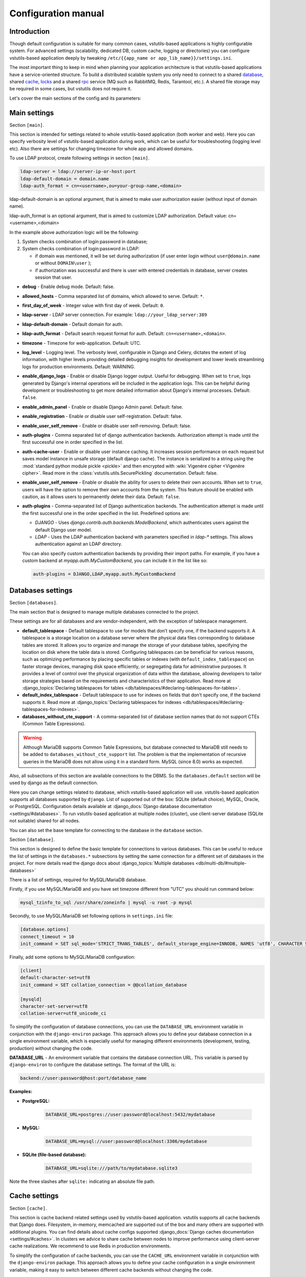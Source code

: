 Configuration manual
====================

Introduction
------------
Though default configuration is suitable for many common cases, vstutils-based
applications is highly configurable system. For advanced settings
(scalability, dedicated DB, custom cache, logging or directories) you can configure
vstutils-based application deeply by tweaking ``/etc/{{app_name or app_lib_name}}/settings.ini``.

The most important thing to keep in mind when planning your application
architecture is that vstutils-based applications have a service-oriented structure.
To build a distributed scalable system you only need to connect to a shared database_,
shared cache_, locks_ and a shared rpc_ service (MQ such as RabbitMQ, Redis, Tarantool, etc.).
A shared file storage may be required in some cases, but vstutils does not require it.

Let's cover the main sections of the config and its parameters:

.. _main:

Main settings
-------------

Section ``[main]``.

This section is intended for settings related to whole vstutils-based application
(both worker and web). Here you can specify verbosity level of vstutils-based
application during work, which can be useful for troubleshooting (logging level etc).
Also there are settings for changing timezone for whole app and allowed domains.

To use LDAP protocol, create following settings in section ``[main]``.

.. sourcecode:: bash

    ldap-server = ldap://server-ip-or-host:port
    ldap-default-domain = domain.name
    ldap-auth_format = cn=<username>,ou=your-group-name,<domain>

ldap-default-domain is an optional argument, that is aimed to make user authorization easier
(without input of domain name).

ldap-auth_format is an optional argument, that is aimed to customize LDAP authorization.
Default value: cn=<username>,<domain>

In the example above authorization logic will be the following:

#. System checks combination of login:password in database;

#. System checks combination of login:password in LDAP:

   * if domain was mentioned, it will be set during authorization
     (if user enter login without ``user@domain.name`` or without ``DOMAIN\user`` );

   * if authorization was successful and there is user with entered credentials in database,
     server creates session that user.


* **debug** - Enable debug mode. Default: false.
* **allowed_hosts** - Comma separated list of domains, which allowed to serve. Default: ``*``.
* **first_day_of_week** - Integer value with first day of week. Default: ``0``.
* **ldap-server** - LDAP server connection. For example: ``ldap://your_ldap_server:389``
* **ldap-default-domain** - Default domain for auth.
* **ldap-auth_format** - Default search request format for auth. Default: ``cn=<username>,<domain>``.
* **timezone** - Timezone for web-application. Default: UTC.
* **log_level** - Logging level. The verbosity level, configurable in Django and Celery, dictates the extent of log information,
  with higher levels providing detailed debugging insights for development and lower levels streamlining
  logs for production environments. Default: WARNING.
* **enable_django_logs** - Enable or disable Django logger output.
  Useful for debugging. When set to ``true``, logs generated by Django's internal operations will be included in the application logs.
  This can be helpful during development or troubleshooting to get more detailed information about Django's internal processes.
  Default: ``false``.
* **enable_admin_panel** - Enable or disable Django Admin panel. Default: false.
* **enable_registration** - Enable or disable user self-registration. Default: false.
* **enable_user_self_remove** - Enable or disable user self-removing. Default: false.
* **auth-plugins** - Comma separated list of django authentication backends.
  Authorization attempt is made until the first successful one in order specified in the list.
* **auth-cache-user** - Enable or disable user instance caching. It increases session performance
  on each request but saves model instance in unsafe storage (default django cache).
  The instance is serialized to a string using the :mod:`standard python module pickle <pickle>`
  and then encrypted with :wiki:`Vigenère cipher <Vigenère cipher>`.
  Read more in the :class:`vstutils.utils.SecurePickling` documentation. Default: false.
* **enable_user_self_remove** - Enable or disable the ability for users to delete their own accounts.
  When set to ``true``, users will have the option to remove their own accounts from the system.
  This feature should be enabled with caution, as it allows users to permanently delete their data. Default: ``false``.
* **auth-plugins** - Comma-separated list of Django authentication backends.
  The authentication attempt is made until the first successful one in the order specified in the list.
  Predefined options are:

  - `DJANGO` - Uses `django.contrib.auth.backends.ModelBackend`, which authenticates users against the default Django user model.

  - `LDAP` - Uses the LDAP authentication backend with parameters specified in `ldap-*` settings. This allows authentication against an LDAP directory.

  You can also specify custom authentication backends by providing their import paths.
  For example, if you have a custom backend at `myapp.auth.MyCustomBackend`, you can include it in the list like so:

  .. sourcecode:: bash

    auth-plugins = DJANGO,LDAP,myapp.auth.MyCustomBackend


.. _database:

Databases settings
------------------

Section ``[databases]``.

The main section that is designed to manage multiple databases connected
to the project.

These settings are for all databases and are vendor-independent,
with the exception of tablespace management.

* **default_tablespace** - Default tablespace to use for models that don’t specify one, if the backend supports it.
  A tablespace is a storage location on a database server where the physical data files corresponding to database tables are stored.
  It allows you to organize and manage the storage of your database tables, specifying the location on disk where the table data is stored.
  Configuring tablespaces can be beneficial for various reasons, such as optimizing performance by placing specific tables or indexes (with ``default_index_tablespace``)
  on faster storage devices, managing disk space efficiently, or segregating data for administrative purposes.
  It provides a level of control over the physical organization of data within the database,
  allowing developers to tailor storage strategies based on the requirements and characteristics of their application.
  Read more at :django_topics:`Declaring tablespaces for tables <db/tablespaces/#declaring-tablespaces-for-tables>`.

* **default_index_tablespace** - Default tablespace to use for indexes on fields that don’t specify one, if the backend supports it.
  Read more at :django_topics:`Declaring tablespaces for indexes <db/tablespaces/#declaring-tablespaces-for-indexes>`.

* **databases_without_cte_support** - A comma-separated list of database section names that do not support CTEs (Common Table Expressions).


.. warning::
    Although MariaDB supports Common Table Expressions, but database connected to MariaDB still needs
    to be added to ``databases_without_cte_support`` list.
    The problem is that the implementation of recursive queries in the MariaDB does not allow using it in a standard form.
    MySQL (since 8.0) works as expected.

Also, all subsections of this section are available connections to the DBMS.
So the ``databases.default`` section will be used by django as the default connection.

Here you can change settings related to database, which vstutils-based application will
use. vstutils-based application supports all databases supported by ``django``. List of
supported out of the box: SQLite (default choice), MySQL, Oracle, or
PostgreSQL. Configuration details available at
:django_docs:`Django database documentation <settings/#databases>`.
To run vstutils-based application at multiple nodes (cluster),
use client-server database (SQLite not suitable) shared for all nodes.

You can also set the base template for connecting to the database in the ``database`` section.



Section ``[database]``.

This section is designed to define the basic template for connections to various databases.
This can be useful to reduce the list of settings in the ``databases.*`` subsections
by setting the same connection for a different set of databases in the project.
For more details read the django docs about :django_topics:`Multiple databases <db/multi-db/#multiple-databases>`

There is a list of settings, required for MySQL/MariaDB database.

Firstly, if you use MySQL/MariaDB and you have set timezone different from "UTC" you should run
command below:

.. sourcecode:: bash

      mysql_tzinfo_to_sql /usr/share/zoneinfo | mysql -u root -p mysql

Secondly, to use MySQL/MariaDB set following options in ``settings.ini`` file:

.. sourcecode:: bash

      [database.options]
      connect_timeout = 10
      init_command = SET sql_mode='STRICT_TRANS_TABLES', default_storage_engine=INNODB, NAMES 'utf8', CHARACTER SET 'utf8', SESSION collation_connection = 'utf8_unicode_ci'

Finally, add some options to MySQL/MariaDB configuration:

.. sourcecode:: bash

      [client]
      default-character-set=utf8
      init_command = SET collation_connection = @@collation_database

      [mysqld]
      character-set-server=utf8
      collation-server=utf8_unicode_ci


To simplify the configuration of database connections, you can use the ``DATABASE_URL`` environment variable in conjunction with the ``django-environ`` package.
This approach allows you to define your database connection in a single environment variable,
which is especially useful for managing different environments (development, testing, production) without changing the code.

**DATABASE_URL** - An environment variable that contains the database connection URL.
This variable is parsed by ``django-environ`` to configure the database settings. The format of the URL is:

.. sourcecode:: bash

    backend://user:password@host:port/database_name


**Examples:**

- **PostgreSQL:**

    .. sourcecode:: bash

        DATABASE_URL=postgres://user:password@localhost:5432/mydatabase


- **MySQL:**

    .. sourcecode:: bash

        DATABASE_URL=mysql://user:password@localhost:3306/mydatabase


- **SQLite (file-based database):**

    .. sourcecode:: bash

        DATABASE_URL=sqlite:///path/to/mydatabase.sqlite3


Note the three slashes after ``sqlite:`` indicating an absolute file path.

.. _cache:

Cache settings
--------------

Section ``[cache]``.

This section is cache backend related settings used by vstutils-based application.
vstutils supports all cache backends that Django does.
Filesystem, in-memory, memcached are supported out of the box and many others are supported with
additional plugins. You can find details about cache configs supported
:django_docs:`Django caches documentation
<settings/#caches>`. In clusters we advice to share cache between nodes to improve performance
using client-server cache realizations.
We recommend to use Redis in production environments.

To simplify the configuration of cache backends, you can use the ``CACHE_URL`` environment variable in conjunction with the ``django-environ`` package.
This approach allows you to define your cache configuration in a single environment variable,
making it easy to switch between different cache backends without changing the code.

**CACHE_URL** - An environment variable that contains the cache backend connection URL.
This variable is parsed by django-environ to configure the cache settings in Django.
The format of the URL is:

.. sourcecode:: bash

    backend://username:password@host:port


**Examples:**

- Memcached using MemcacheCache backend

    .. sourcecode:: bash

        CACHE_URL=memcache://127.0.0.1:11211

- Memcached using PyLibMCCache backend

    .. sourcecode:: bash

        CACHE_URL=pymemcache://127.0.0.1:11211

- Redis cache

    .. sourcecode:: bash

        CACHE_URL=redis://127.0.0.1:6379/1

- Database cache

    .. sourcecode:: bash

        CACHE_URL=dbcache://my_cache_table

- File-based cache

    .. sourcecode:: bash

        CACHE_URL=filecache:///var/tmp/django_cache

- Dummy cache (for development)

    .. sourcecode:: bash

        CACHE_URL=dummycache://


**LOCKS_CACHE_URL**, **SESSIONS_CACHE_URL**, **ETAG_CACHE_URL** - Environment variables for configuring specific cache backends for locks, session data, and ETag caching respectively.
These allow you to use different cache configurations for different purposes within your application.


Tarantool Cache Backend for Django
~~~~~~~~~~~~~~~~~~~~~~~~~~~~~~~~~~

The ``TarantoolCache`` is a custom cache backend for Django that allows you to use Tarantool as a caching mechanism.
To use this backend, you need to configure the following settings in your project's configuration:

.. sourcecode:: bash

    [cache]
    location = localhost:3301
    backend = vstutils.drivers.cache.TarantoolCache

    [cache.options]
    space = default
    user = guest
    password = guest

Explanation of Settings:

* **location** - The host name and port for connecting to the Tarantool server.
* **backend** - The path to the TarantoolCache backend class.
* **space** - The name of the space in Tarantool to use as the cache (default is ``DJANGO_CACHE``).
* **user** - The username for connecting to the Tarantool server (default is ``guest``).
* **password** - The password for connecting to the Tarantool server. Optional.

Additionally, you can set the ``connect_on_start`` variable in the ``[cache.options]`` section.
When set to ``true`` value, this variable triggers an initial connection to the Tarantool server
to configure spaces and set up the service for automatic removal of outdated entries.

.. warning::
    Note that this requires the ``expirationd`` module to be installed on the Tarantool server.

.. note::
    When utilizing Tarantool as a cache backend in VST Utils, temporary spaces are automatically created to facilitate seamless operation.
    These temporary spaces are dynamically generated as needed and are essential for storing temporary data efficiently.

    It's important to mention that while temporary spaces are automatically handled, if you intend to use persistent spaces on disk,
    it is necessary to pre-create them on the Tarantool server with schema settings similar to those used by the VST Utils configuration.
    Ensure that any persistent spaces required for your application are appropriately set up on the Tarantool server
    with the same schema configurations for consistent and reliable operation.

.. note::
    It's important to note that this cache driver is unique to vstutils and tailored to seamlessly
    integrate with the VST Utils framework.


.. _locks:

Locks settings
--------------

Section ``[locks]``.

Locks is a system that vstutils-based application uses to avoid damage from parallel actions
working on the same entity simultaneously. It is based on Django cache, so there is
another bunch of same settings as cache_. And why there is another
section for them, you may ask. Because cache backend is used for locking must
provide some guarantees, which do not required to usual cache: it MUST
be shared for all vstutils-based application threads and nodes. So, for example, in-memory backend is not suitable. In case of clusterization we strongly recommend
to use Tarantool, Redis or Memcached as backend because they have enough speed for this purposes.
Cache and locks backend can be the same, but don't forget about requirement we said above.


.. _session:

Session cache settings
----------------------

Section ``[session]``.

vstutils-based application store sessions in database_, but for better performance,
we use a cache-based session backend. It is based on Django cache, so there is
another bunch of same settings as cache_. By default,
settings are got from cache_.


.. _rpc:

Rpc settings
------------

Section ``[rpc]``.

Celery is a distributed task queue system for handling asynchronous tasks in web applications.
Its primary role is to facilitate the execution of background or time-consuming tasks independently from the main application logic.
Celery is particularly useful for offloading tasks that don't need to be processed immediately, improving the overall responsiveness and performance of an application.

Key features and roles of Celery in an application with asynchronous tasks include:

#. Asynchronous Task Execution: Celery allows developers to define tasks as functions or methods and execute them asynchronously. This is beneficial for tasks that might take a considerable amount of time, such as sending emails, processing data, or generating reports.
#. Distributed Architecture: Celery operates in a distributed manner, making it suitable for large-scale applications. It can distribute tasks across multiple worker processes or even multiple servers, enhancing scalability and performance.
#. Message Queue Integration: Celery relies on message brokers (such as RabbitMQ, Redis, Tarantool, SQS or others) to manage the communication between the main application and the worker processes. This decoupling ensures reliable task execution and allows for the efficient handling of task queues.
#. Periodic Tasks: Celery includes a scheduler that enables the execution of periodic or recurring tasks. This is useful for automating tasks that need to run at specific intervals, like updating data or performing maintenance operations.
#. Error Handling and Retry Mechanism: Celery provides mechanisms for handling errors in tasks and supports automatic retries. This ensures robustness in task execution, allowing the system to recover from transient failures.
#. Task Result Storage: Celery supports storing the results of completed tasks, which can be useful for tracking task progress or retrieving results later. This feature is especially valuable for long-running tasks.

vstutils-based application uses Celery for long-running async tasks.
Those settings relate to this broker
and Celery itself. Those kinds of settings: broker backend, number of
worker-processes per node and some settings used for troubleshoot
server-broker-worker interaction problems.

This section require vstutils with `rpc` extra dependency.

* **connection** - Celery :celery_docs:`broker connection <userguide/configuration.html#conf-broker-settings>`. Default: ``filesystem:///var/tmp``.
* **concurrency** - Count of celery worker threads. Default: 4.
* **heartbeat** - Interval between sending heartbeat packages, which says that connection still alive. Default: 10.
* **enable_worker** - Enable or disable worker with webserver. Default: true.
* **default_delivery_mode** - Sets the default delivery mode for Celery tasks.
  This parameter determines whether messages are persisted to disk or kept in memory when sent to the broker.
  Possible values are:

  - ``persistent`` - Messages are stored on disk by the broker, ensuring they survive broker restarts. This is suitable for tasks that must not be lost.

  - ``transient`` - Messages are kept in memory by the broker, which can improve performance but may result in message loss if the broker restarts.

  Use this setting to balance between performance and reliability based on your application's needs. Default: ``persistent``.


The following variables from :celery_docs:`Django settings <userguide/configuration.html#new-lowercase-settings>`
are also supported (with the corresponding types):

* **prefetch_multiplier** - :celery_docs:`CELERYD_PREFETCH_MULTIPLIER <userguide/configuration.html#std-setting-worker_prefetch_multiplier>`
* **max_tasks_per_child** - :celery_docs:`CELERYD_MAX_TASKS_PER_CHILD <userguide/configuration.html#std-setting-worker_max_tasks_per_child>`
* **results_expiry_days** - :celery_docs:`CELERY_RESULT_EXPIRES <userguide/configuration.html#std-setting-result_expires>`
* **default_delivery_mode** - :celery_docs:`CELERY_DEFAULT_DELIVERY_MODE <userguide/configuration.html#task-default-delivery-mode>`
* **task_send_sent_event** - :celery_docs:`CELERY_DEFAULT_DELIVERY_MODE <userguide/configuration.html#task_send_sent_event>`
* **worker_send_task_events** - :celery_docs:`CELERY_DEFAULT_DELIVERY_MODE <userguide/configuration.html#worker_send_task_events>`

VST Utils provides seamless support for using Tarantool as a transport for Celery, allowing efficient and reliable message passing between distributed components.
To enable this feature, ensure that the Tarantool server has the `queue` and `expirationd` modules installed.

To configure the connection, use the following example URL: ``tarantool://guest@localhost:3301/rpc``

* ``tarantool://``: Specifies the transport.
* ``guest``: Authentication parameters (in this case, no password).
* ``localhost``: Server address.
* ``3301``: Port for connection.
* ``rpc``: Prefix for queue names and/or result storage.

VST Utils also supports Tarantool as a backend for storing Celery task results. Connection string is similar to the transport.

.. note::
    When utilizing Tarantool as a result backend or transport in VST Utils, temporary spaces and queues are automatically created to facilitate seamless operation.
    These temporary spaces are dynamically generated as needed and are essential for storing temporary data efficiently.

    It's important to mention that while temporary spaces are automatically handled, if you intend to use persistent spaces on disk,
    it is necessary to pre-create them on the Tarantool server with schema settings similar to those used by the VST Utils configuration.
    Ensure that any persistent spaces required for your application are appropriately set up on the Tarantool server
    with the same schema configurations for consistent and reliable operation.

.. _worker:

Worker settings
---------------

Section ``[worker]``.

.. warning::
    These settings are needed only for rpc-enabled applications.

Celery worker options:

* **loglevel** - Celery worker log level. Default: from main_ section ``log_level``.
* **pidfile** - Celery worker pidfile. Default: ``/run/{app_name}_worker.pid``
* **autoscale** - Options for autoscaling. Two comma separated numbers: max,min.
* **beat** - Enable or disable celery beat scheduler. Default: ``true``.

See other settings via ``celery worker --help`` command.



.. _mail:

SMTP settings
-----------------

Section ``[mail]``.

Django comes with several email sending backends. With the exception of the SMTP backend
(default when ``host`` is set), these backends are useful only in testing and development.

Applications based on vstutils uses only ``smtp`` and ``console`` backends.
These two backends serve distinct purposes in different environments.
The SMTP backend ensures the reliable delivery of emails in a production setting,
while the console backend provides a convenient way to inspect emails during development without the risk of unintentional communication with external mail servers.
Developers often switch between these backends based on the context of their work, choosing the appropriate one for the stage of development or testing.

* **host** - IP or domain for smtp-server. If it not set vstutils uses ``console`` backends. Default: ``None``.
* **port** - Port for smtp-server connection. Default: ``25``.
* **user** - Username for smtp-server connection. Default: ``""``.
* **password** - Auth password for smtp-server connection. Default: ``""``.
* **tls** - Enable/disable tls for smtp-server connection. Default: ``False``.
* **send_confirmation** - Enable/disable confirmation message after registration. Default: ``False``.
* **ssl** - Enable or disable SSL for the SMTP server connection.
  When set to ``True``, the connection to the SMTP server will be secured using SSL, typically on port 465.
  Use this setting if your SMTP server requires an SSL connection for sending emails.
  If both ``tls`` and ``ssl`` are set to ``True``, ``ssl`` will take precedence.
  Default: ``False``.


.. _web:

Web settings
------------

Section ``[web]``.

These settings are related to the web server. They include configurations for session management, security headers, CORS (Cross-Origin Resource Sharing), and API behavior.

* **allow_cors** - Enable Cross-Origin Resource Sharing (CORS).
  When set to ``true``, the application will accept requests from origins other than its own domain, which is necessary when the API is accessed from different domains.
  This setting corresponds to enabling ``CORSMiddleware`` in FastAPI. Default: ``false``.
* **cors_allowed_origins** - A list of origins that are allowed to make cross-origin requests.
  This corresponds to the ``allow_origins`` parameter in ``fastapi.middleware.cors.CORSMiddleware``.
  Each origin should be a string representing a domain, e.g., ``https://example.com``.
  Wildcards like ``*`` are accepted to allow all origins. Default: ``*`` if ``allow_cors`` is set or empty list set.
* **cors_allow_methods** - A list of HTTP methods that are allowed when making cross-origin requests.
  This corresponds to the ``allow_methods`` parameter in ``CORSMiddleware``.
  By specifying this, you control which HTTP methods are permitted for CORS requests to your application.
  Common methods include ``GET``, ``POST``, ``PUT``, ``PATCH``, ``DELETE``, and ``OPTIONS``.
  Default: ``GET`` if ``allow_cors`` is not set. Else - ``GET``.
* **cors_allow_headers** - A list of HTTP headers that are allowed when making cross-origin requests.
  This corresponds to the ``allow_headers`` parameter in ``CORSMiddleware``.
  Use this setting to specify which HTTP headers are allowed in CORS requests.
  Common headers include ``Content-Type``, ``Authorization``, etc.
  Default: ``*`` if ``allow_cors`` is set or empty list set.
* **cors_allowed_credentials** - Indicate that cookies and authorization headers should be supported for cross-origin requests.
  Default: ``true`` if allow_cors else ``false``.
* **enable_gravatar** - Enable/disable gravatar service using for users. Default: ``True``.
* **gravatar_url** - URL for Gravatar service. Placeholder `[email_hash]` can be used.
* **rest_swagger_description** - Help string in Swagger schema. Useful for dev-integrations.
* **openapi_cache_timeout** - Cache timeout for storing schema data. Default: ``120``.
* **health_throttle_rate** - Count of requests to ``/api/health/`` endpoint. Default: ``60``.
* **bulk_threads** - Threads count for PATCH ``/api/endpoint/`` endpoint. Default: ``3``.
* **session_timeout** - Session lifetime. Default: ``2w`` (two weeks).
* **etag_default_timeout** - Cache timeout for Etag headers to control models caching. Default: ``1d`` (one day).
* **rest_page_limit** and **page_limit** - Default limit of objects in API list. Default: ``1000``.
* **session_cookie_domain** - The domain to use for session cookies.
  This setting defines the domain attribute of the session cookie, which determines which domains the cookie is sent to.
  By setting this, you can allow the session cookie to be shared across subdomains.
  Read :django_docs:`more <settings/#std:setting-SESSION_COOKIE_DOMAIN>`. Default: ``None``.
* **csrf_trusted_origins** - A list of trusted origins for Cross-Site Request Forgery (CSRF) protection.
  This setting specifies a list of hosts that are trusted when performing cross-origin POST/PUT/PATCH requests that require CSRF protection.
  This is necessary when your application needs to accept POST/PUT/PATCH requests from other domains.
  Read :django_docs:`more <settings/#csrf-trusted-origins>`. Default: from **session_cookie_domain**.
* **case_sensitive_api_filter** - Enable or disable case-sensitive search for name filtering in the API.
  When set to ``true``, filters applied to fields such as ``name`` will be case-sensitive,
  meaning that the search will distinguish between uppercase and lowercase letters.
  When set to ``false``, the search will be case-insensitive.
  Adjust this setting based on whether you want users to have case-sensitive searches.
  Default: ``true``.
* **secure_proxy_ssl_header_name** - Header name which activates SSL urls in responses.
  Read :django_docs:`more <settings/#secure-proxy-ssl-header>`. Default: ``HTTP_X_FORWARDED_PROTOCOL``.
* **secure_proxy_ssl_header_value** - Header value which activates SSL urls in responses.
  Read :django_docs:`more <settings/#secure-proxy-ssl-header>`. Default: ``https``.


The following variables from Django settings are also supported (with the corresponding types):

* **secure_browser_xss_filter** - :django_docs:`SECURE_BROWSER_XSS_FILTER <settings/#secure-browser-xss-filter>`
* **secure_content_type_nosniff** - :django_docs:`SECURE_CONTENT_TYPE_NOSNIFF <settings/#secure-content-type-nosniff>`
* **secure_hsts_include_subdomains** - :django_docs:`SECURE_HSTS_INCLUDE_SUBDOMAINS <settings/#secure-hsts-include-subdomains>`
* **secure_hsts_preload** - :django_docs:`SECURE_HSTS_PRELOAD <settings/#secure-hsts-preload>`
* **secure_hsts_seconds** - :django_docs:`SECURE_HSTS_SECONDS <settings/#secure-hsts-seconds>`
* **password_reset_timeout_days** - :django_docs:`PASSWORD_RESET_TIMEOUT_DAYS <settings/#std:setting-PASSWORD_RESET_TIMEOUT>`
* **request_max_size** - :django_docs:`DATA_UPLOAD_MAX_MEMORY_SIZE <settings/#std:setting-DATA_UPLOAD_MAX_MEMORY_SIZE>`
* **x_frame_options** - :django_docs:`X_FRAME_OPTIONS <settings/#x-frame-options>`
* **use_x_forwarded_host** - :django_docs:`USE_X_FORWARDED_HOST <settings/#use-x-forwarded-host>`
* **use_x_forwarded_port** - :django_docs:`USE_X_FORWARDED_PORT <settings/#use-x-forwarded-port>`

The following settings affects prometheus metrics endpoint (which can be used for monitoring application):

* **metrics_throttle_rate** - Count of requests to ``/api/metrics/`` endpoint per minute. Default: ``120``.
* **enable_metrics** - Enable/disable ``/api/metrics/`` endpoint for app. Default: ``true``
* **metrics_backend** - The Python class path of the metrics collector backend.
  This class is responsible for collecting and providing metrics data for your application.
  By default, it uses ``vstutils.api.metrics.DefaultBackend``, which collects basic metrics like worker status and Python version information.
  You can specify a custom backend by providing the import path to your own class. Default: ``vstutils.api.metrics.DefaultBackend``.


Section ``[uvicorn]``.

You can configure the necessary settings to run the uvicorn server.
``vstutils`` supports almost all options from the cli, except for those that configure the application and connection.

See all available uvicorn settings via ``uvicorn --help`` command.

.. _centrifugo:

Centrifugo client settings
--------------------------

Section ``[centrifugo]``.

Centrifugo is employed to optimize real-time data updates within a Django application by orchestrating seamless communication among its various components.
The operational paradigm involves the orchestrated generation of Django signals, specifically ``post_save`` and ``post_delete`` signals,
dynamically triggered during HTTP requests or the execution of Celery tasks.
These signals, when invoked on user or BaseModel-derived models within the vstutils framework,
initiate the creation of messages destined for all subscribers keen on the activities related to these models.
Subsequent to the completion of the HTTP request or Celery task,
the notification mechanism dispatches tailored messages to all relevant subscribers.
In effect, each active browser tab with a pertinent subscription promptly receives a notification,
prompting an immediate data update request.
Centrifugo's pivotal role lies in obviating the necessity for applications to engage in periodic REST API polling at fixed intervals (e.g., every 5 seconds).
This strategic elimination of redundant requests significantly alleviates the REST API's operational load,
rendering it more scalable to accommodate a larger user base.
Importantly, this real-time communication model ensures prompt and synchronized data updates, fostering a highly responsive user experience.

To install app with centrifugo client, ``[centrifugo]`` section must be set.
Centrifugo is used by application to auto-update page data.
When user change some data, other clients get notification on channel
with model label and primary key. Without the service all GUI-clients get page data
every 5 seconds (by default).

* **address** - Centrifugo server address.
* **api_key** - API key for clients.
* **token_hmac_secret_key** - API key for jwt-token generation.
* **timeout** - Connection timeout.
* **verify** - Connection verification.
* **subscriptions_prefix** - Prefix used for generating update channels, by default "{VST_PROJECT}.update".

.. note::
    These settings also add parameters to the OpenAPI schema and change how the auto-update system works in the GUI.
    ``token_hmac_secret_key`` is used for jwt-token generation (based on
    session expiration time). Token will be used for Centrifugo-JS client.


.. _storages:

Storage settings
----------------

Section ``[storages]``.

Applications based on ``vstutils`` supports filesystem storage out of box.
Setup ``media_root`` and ``media_url`` in ``[storages.filesystem]`` section
to configure custom media dir and relative url. By default it would be
``{/path/to/project/module}/media`` and ``/media/``.

Applications based on ``vstutils`` supports store files in external services
with `Apache Libcloud <http://libcloud.apache.org/>`_ and `Boto3 <https://boto3.amazonaws.com/v1/documentation/api/latest/index.html>`_.

Apache Libcloud settings grouped by sections named ``[storages.libcloud.provider]``, where ``provider`` is name
of storage. Each section has four keys: ``type``, ``user``, ``key`` and ``bucket``.
Read more about the settings in
`django-storages libcloud docs <https://django-storages.readthedocs.io/en/latest/backends/apache_libcloud.html#libcloud-providers>`_

This setting is required to configure connections to cloud storage providers.
Each entry corresponds to a single ‘bucket’ of storage. You can have multiple
buckets for a single service provider (e.g., multiple S3 buckets), and
you can define buckets at multiple providers.

For ``Boto3`` all settings grouped by section named ``[storages.boto3]``. Section must contain following keys:
``access_key_id``, ``secret_access_key``, ``storage_bucket_name``.
Read more about the settings in
`django-storages amazon-S3 docs <https://django-storages.readthedocs.io/en/latest/backends/amazon-S3.html>`_

Storage has following priority to choose storage engine if multiple was provided:

1. Libcloud store when config contains this section.

2. Boto3 store, when you have section and has all required keys.

3. FileSystem store otherwise.

Once you have defined your Libcloud providers, you have an option of setting
one provider as the default provider of Libcloud storage. You can do it
by setup ``[storages.libcloud.default]`` section or vstutils will set the first storage
as default.

If you configure default libcloud provider, vstutils will use it as global file storage.
To override it set ``default=django.core.files.storage.FileSystemStorage`` in ``[storages]``
section.
When ``[storages.libcloud.default]`` is empty ``django.core.files.storage.FileSystemStorage``
is used as default.
To override it set ``default=storages.backends.apache_libcloud.LibCloudStorage``
in ``[storages]`` section and use Libcloud provider as default.

Here is example for boto3 connection to minio cluster with public read permissions,
external proxy domain and internal connection support:

.. sourcecode:: ini

    [storages.boto3]
    access_key_id = EXAMPLE_KEY
    secret_access_key = EXAMPLEKEY_SECRET
    # connection to internal service behind proxy
    s3_endpoint_url = http://127.0.0.1:9000/
    # external domain to bucket 'media'
    storage_bucket_name = media
    s3_custom_domain = media-api.example.com/media
    # external domain works behind tls
    s3_url_protocol = https:
    s3_secure_urls = true
    # settings to connect as plain http for uploading
    s3_verify = false
    s3_use_ssl = false
    # allow to save files with similar names by adding prefix
    s3_file_overwrite = false
    # disables query string auth and setup default acl as RO for public users
    querystring_auth = false
    default_acl = public-read


.. _throttle:

Throttle settings
-------------------

Section ``[throttle]``.

By including this section to your config, you can setup global and per-view throttle rates.
Global throttle rates are specified under root [throttle] section.To specify per-view throttle rate, you need to include
child section.

For example, if you want to apply throttle to ``api/v1/author``:

.. sourcecode:: ini

    [throttle.views.author]
    rate=50/day
    actions=create,update

* **rate** - Throttle rate in format number_of_requests/time_period. Expected time_periods: second/minute/hour/day.
* **actions** - Comma separated list of drf actions. Throttle will be applied only on specified here actions. Default: update, partial_update.

More on throttling at `DRF Throttle docs <https://www.django-rest-framework.org/api-guide/throttling/>`_.


.. _webpush-settings:

Web Push settings
-----------------

Section ``[webpuwsh]``.

* **enabled**: A boolean flag that enables or disables web push notifications. Set to `true` to activate web push notifications, and `false` to deactivate them. Default: `false`. If set to false then notifications settings on user page will be hidden and `send` method of notification class will do nothing.

* **vapid_private_key**, **vapid_public_key**: These are the application server keys used for sending push notifications. The VAPID (Voluntary Application Server Identification) keys consist of a public and a private key. These keys are essential for secure communication between your server and the push service. For generating a VAPID key pair and understanding their usage, refer to the detailed guide available here: `Creating VAPID Keys <https://web.dev/articles/push-notifications-subscribing-a-user#how_to_create_application_server_keys>`_.

* **vapid_admin_email**: This setting specifies the email address of the administrator or the person responsible for the server. It is a contact point for the push service to get in touch in case of any issues or policy violations.

* **default_notification_icon**: URL of the default icon image to be used for web push notifications, to avoid confusion absolute URL is preferred. This icon will be displayed in the notifications if no other icon is specified at the notification level. More information about icon can be found `here <https://web.dev/articles/push-notifications-display-a-notification#icon>`_.

For more detailed guidance on using and implementing web push notifications in VSTUtils, refer to the Web Push manual provided :ref:`here<webpush-manual>`.

Remember, these settings are crucial for the proper functioning and reliability of web push notifications in your application. Ensure that they are configured accurately for optimal performance.


OAuth 2 settings
----------------

Section ``[oauth]``.

For custom OAuth2 server use the following settings:

* **server_url**: URL of OAuth2 server.
* **server_token_endpoint_path**: Path of OAuth2 server token endpoint (used in swagger schema). If not provided, `/{API_URL}/oauth2/token/` will be used instead.

For custom OAuth2 server use the following settings:

* **server_enable**: Enable or disable OAuth2 server. Default: `True`.
* **server_issuer**: Issuer for JWT tokens. Must be provided.
* **server_jwt_key**: JWT key. Octet sequence (used to represent symmetric keys). Must be provided.
* **server_jwt_alg**: JWT algorithm. Default: `HS256`.
* **server_class**: Import path to OAuth2 server class. See `authlib docs <https://docs.authlib.org/en/latest/specs/rfc6749.html#authlib.oauth2.rfc6749.AuthorizationServer>`_ for more information. Default: `vstutils.oauth2.authorization_server.AuthorizationServer`.
* **server_enable_anon_login**: Enable or disable anonymous login using empty strings as username and password. Default: `False`.
* **server_jwt_extra_claims_provider**: Import path to function that receives user and returns extra claims for JWT token. Default: `None`.
* **server_allow_insecure**: If enabled then server will allow HTTP requests. Default: `False`.
* **server_token_expires_in**: Token expiration time in seconds. Duration values can be used, for example `3d2h32m`. Default: `864000`.
* **server_client_authentication_methods**: List of client authentication methods. Default server supports following values `'client_secret_basic', 'client_secret_post', 'none'`. Default: `['client_secret_basic', 'client_secret_post']`.
* **server_authorization_endpoint**: Url of OAuth 2 Authorization endpoint. Will appear in output of `/.well-known/oauth-authorization-server` and `/.well-known/openid-configuration` discovery endpoints.

By default one client can be configured using **server_simple_client_id** and **server_simple_client_secret**. Any other clients can be configured using **OAUTH_SERVER_CLIENTS** dictionary in `settings.py` where key is `client_id` and value is `client_secret`.


Production web settings
-----------------------

Section ``[uwsgi]``.

Settings related to web-server used by vstutils-based application in production
(for deb and rpm packages by default). Most of them related to system paths
(logging, PID-file and so on).
More settings in `uWSGI docs
<http://uwsgi-docs.readthedocs.io/en/latest/Configuration.html>`_.

But keep in mind that uWSGI is deprecated and may be removed in future releases.
Use the uvicorn settings to manage your app server.


Working behind the proxy server with TLS
----------------------------------------

Nginx
~~~~~

To configure vstutils for operation behind Nginx with TLS, follow these steps:

1. **Install Nginx:**

Ensure that Nginx is installed on your server. You can install it using the package manager specific to your operating system.

2. **Configure Nginx:**

Create an Nginx configuration file for your vstutils application.
Below is a basic example of an Nginx configuration. Adjust the values based on your specific setup.

.. sourcecode:: nginx

    server {
        listen 80;
        server_name your_domain.com;

        return 301 https://$host$request_uri;
    }

    server {
        listen 443 ssl;
        server_name your_domain.com;

        ssl_certificate /path/to/your/certificate.crt;
        ssl_certificate_key /path/to/your/private.key;
        ssl_protocols TLSv1.2 TLSv1.3;
        ssl_ciphers 'TLS_AES_128_GCM_SHA256:TLS_AES_256_GCM_SHA384:TLS_CHACHA20_POLY1305_SHA256:ECDHE-RSA-AES128-GCM-SHA256:ECDHE-RSA-AES256-GCM-SHA384';

        gzip            on;
        gzip_types      text/plain application/xml application/json application/openapi+json text/css application/javascript;
        gzip_min_length 1000;

        charset utf-8;

        location / {
            proxy_pass http://127.0.0.1:8080;  # Assuming application is running on the default port
            proxy_set_header Host $host;
            proxy_set_header X-Real-IP $remote_addr;
            proxy_set_header X-Forwarded-For $proxy_add_x_forwarded_for;
            proxy_set_header X-Forwarded-Proto https;  # Set to 'https' since it's a secure connection
            proxy_set_header X-Forwarded-Host   $host;
            proxy_set_header X-Forwarded-Port   $server_port;
        }
    }


Replace ``your_domain.com`` with your actual domain, and update the paths for SSL certificates.

3. **Update vstutils settings:**

Ensure that your vstutils settings have the correct configurations for HTTPS. In your ``/etc/vstutils/settings.ini`` (or project ``settings.ini``):

.. sourcecode:: ini

    [web]
    secure_proxy_ssl_header_name = HTTP_X_FORWARDED_PROTO
    secure_proxy_ssl_header_value = https

This ensures that vstutils recognizes the HTTPS connection.

4. **Restart Nginx:**

After making these changes, restart Nginx to apply the new configurations:

.. sourcecode:: bash

    sudo systemctl restart nginx

Now, your vstutils application should be accessible via HTTPS through Nginx. Adjust these instructions based on your specific environment and security considerations.


Traefik
~~~~~~~

To configure vstutils for operation behind Traefik with TLS, follow these steps:

1. **Install Traefik:**

Ensure that Traefik is installed on your server. You can download the binary from the official website or use a package manager specific to your operating system.

2. **Configure Traefik:**

Create a Traefik configuration file ``/path/to/traefik.toml``. Here's a basic example:

.. sourcecode:: toml

    [experimental]
      http3 = true

    [entryPoints]
      [entryPoints.web]
        address = ":80"
      [entryPoints.web.http.redirections]
        [entryPoints.web.http.redirections.entryPoint]
          to = "websecure"

      [entryPoints.websecure]
        address = ":443"
        http3: {}

    [api]

    [providers.file]
      filename = "/path/to/traefik_config.toml"

3. **Create Traefik Toml Configuration:**

Create the ``/path/to/traefik_config.toml`` file with the following content:

.. sourcecode:: toml

    [http.routers]
      [http.routers.vstutils]
        rule = "Host(`your_domain.com`)"
        entryPoints = ["websecure"]
        service = "vstutils"
        middlewares = ["customheaders", "compress"]

    [http.middlewares]
      [http.middlewares.customheaders.headers.customRequestHeaders]
        X-Forwarded-Proto = "https"

      [http.middlewares.compress.compress]
        compress = true

    [http.services]
      [http.services.vstutils.loadBalancer]
        [[http.services.vstutils.loadBalancer.servers]]
          url = "http://127.0.0.1:8080"  # Assuming application is running on the default port

Make sure to replace ``your_domain.com`` with your actual domain.

4. **Update vstutils settings:**

Ensure that your vstutils settings have the correct configurations for HTTPS. In your ``/etc/vstutils/settings.ini`` (or project ``settings.ini``):

.. sourcecode:: ini

    [web]
    secure_proxy_ssl_header_name = HTTP_X_FORWARDED_PROTO
    secure_proxy_ssl_header_value = https

5. **Start Traefik:**

Start Traefik with the following command:

.. sourcecode:: bash

    traefik --configfile /path/to/traefik.toml

Now, your vstutils application should be accessible via HTTPS through Traefik. Adjust these instructions based on your specific environment and requirements.


HAProxy
~~~~~~~

1. **Install HAProxy:**

Ensure that HAProxy is installed on your server. You can install it using the package manager specific to your operating system.

2. **Configure HAProxy:**

Create an HAProxy configuration file for your vstutils application. Below is a basic example of an HAProxy configuration. Adjust the values based on your specific setup.

.. sourcecode:: haproxy

    frontend http-in
        bind *:80
        mode http
        redirect scheme https code 301 if !{ ssl_fc }

    frontend https-in
        bind *:443 ssl crt /path/to/your/certificate.pem
        mode http
        option forwardfor
        http-request set-header X-Forwarded-Proto https

        default_backend vstutils_backend

    backend vstutils_backend
        mode http
        server vstutils-server 127.0.0.1:8080 check

Replace ``your_domain.com`` with your actual domain and update the paths for SSL certificates.

3. **Update vstutils settings:**

Ensure that your vstutils settings have the correct configurations for HTTPS. In your ``/etc/vstutils/settings.ini`` (or project ``settings.ini``):

.. sourcecode:: ini

    [web]
    secure_proxy_ssl_header_name = HTTP_X_FORWARDED_PROTO
    secure_proxy_ssl_header_value = https

4. **Restart HAProxy:**

After making these changes, restart HAProxy to apply the new configurations:

.. sourcecode:: bash

    sudo systemctl restart haproxy

Now, your vstutils application should be accessible via HTTPS through HAProxy. Adjust these instructions based on your specific environment and security considerations.


Configuration options
-----------------------------

This section contains additional information for configure additional elements.

#. If you need set ``https`` for your web settings, you can do it using HAProxy, Nginx, Traefik
   or configure it in ``settings.ini``.

   .. sourcecode:: ini

    [uwsgi]
    addrport = 0.0.0.0:8443

    [uvicorn]
    ssl_keyfile = /path/to/key.pem
    ssl_certfile = /path/to/cert.crt

#. We strictly do not recommend running the web server from root. Use HTTP proxy to run on privileged ports.

#. You can use ``{ENV[HOME:-value]}`` (where ``HOME`` is environment variable, ``value`` is default value)
   in configuration values.

#. You can use environment variables for setup important settings. But config variables has more priority then env.
   Available settings are: ``DEBUG``, ``DJANGO_LOG_LEVEL``, ``TIMEZONE`` and some settings with ``[ENV_NAME]`` prefix.

   For project without special settings and project levels named ``project`` these variables will start with ``PROJECT_`` prefix.
   There is a list of these variables: ``{ENV_NAME}_ENABLE_ADMIN_PANEL``, ``{ENV_NAME}_ENABLE_REGISTRATION``, ``{ENV_NAME}_MAX_TFA_ATTEMPTS``,
   ``{ENV_NAME}_ETAG_TIMEOUT``, ``{ENV_NAME}_SEND_CONFIRMATION_EMAIL``, ``{ENV_NAME}_SEND_EMAIL_RETRIES``,
   ``{ENV_NAME}_SEND_EMAIL_RETRY_DELAY``,
   ``{ENV_NAME}_MEDIA_ROOT`` (dir with uploads), ``{ENV_NAME}_GLOBAL_THROTTLE_RATE``,
   and ``{ENV_NAME}_GLOBAL_THROTTLE_ACTIONS``.

   There are also URI-specific variables for connecting to various services such as databases and caches.
   There are ``DATABASE_URL``, ``CACHE_URL``, ``LOCKS_CACHE_URL``, ``SESSIONS_CACHE_URL`` and ``ETAG_CACHE_URL``.
   As you can see from the names, they are closely related to the keys and names of the corresponding config sections.

#. We recommend to install ``uvloop`` to your environment and setup ``loop = uvloop`` in ``[uvicorn]`` section for performance reasons.

In the context of vstutils, the adoption of ``uvloop`` is paramount for optimizing the performance of the application, especially because utilizing ``uvicorn`` as the ASGI server.
``uvloop`` is an ultra-fast, drop-in replacement for the default event loop provided by Python.
It is built on top of ``libuv``, a high-performance event loop library, and is specifically designed to optimize the execution speed of asynchronous code.

By leveraging ``uvloop``, developers can achieve substantial performance improvements in terms of reduced latency and increased throughput.
This is especially critical in scenarios where applications handle a large number of concurrent connections.
The improved efficiency of event loop handling directly translates to faster response times and better overall responsiveness of the application.
